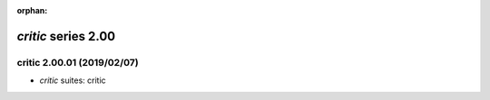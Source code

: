 :orphan:

*critic* series 2.00
=====================


.. Optional description of series


.. New features

.. Other

.. Breaking changes


.. 
    h3(#releases){background:darkorange}. %{color:white}&nbsp; _critic_ releases%

critic 2.00.01 (2019/02/07)
---------------------------
* *critic* suites: critic

